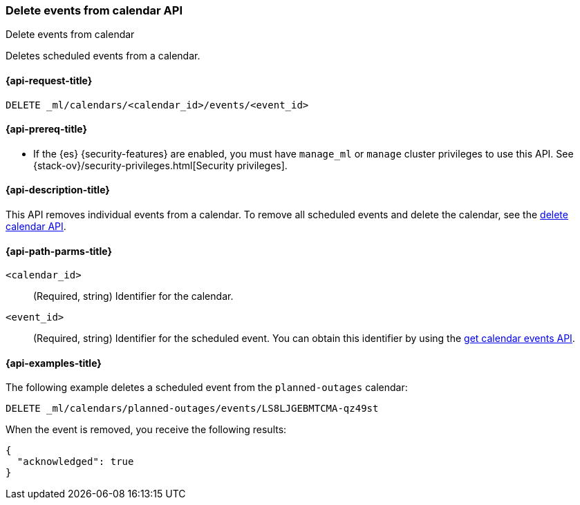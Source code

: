 [role="xpack"]
[testenv="platinum"]
[[ml-delete-calendar-event]]
=== Delete events from calendar API
++++
<titleabbrev>Delete events from calendar</titleabbrev>
++++

Deletes scheduled events from a calendar.

[[ml-delete-calendar-event-request]]
==== {api-request-title}

`DELETE _ml/calendars/<calendar_id>/events/<event_id>`

[[ml-delete-calendar-event-prereqs]]
==== {api-prereq-title}

* If the {es} {security-features} are enabled, you must have `manage_ml` or
`manage` cluster privileges to use this API. See
{stack-ov}/security-privileges.html[Security privileges].

[[ml-delete-calendar-event-desc]]
==== {api-description-title}

This API removes individual events from a calendar. To remove all scheduled
events and delete the calendar, see the
<<ml-delete-calendar,delete calendar API>>.

[[ml-delete-calendar-event-path-parms]]
==== {api-path-parms-title}

`<calendar_id>`::
  (Required, string) Identifier for the calendar.

`<event_id>`::
  (Required, string) Identifier for the scheduled event. You can obtain this
  identifier by using the <<ml-get-calendar-event,get calendar events API>>.

[[ml-delete-calendar-event-example]]
==== {api-examples-title}

The following example deletes a scheduled event from the `planned-outages`
calendar:

[source,console]
--------------------------------------------------
DELETE _ml/calendars/planned-outages/events/LS8LJGEBMTCMA-qz49st
--------------------------------------------------
// TEST[skip:catch:missing]

When the event is removed, you receive the following results:
[source,js]
----
{
  "acknowledged": true
}
----
